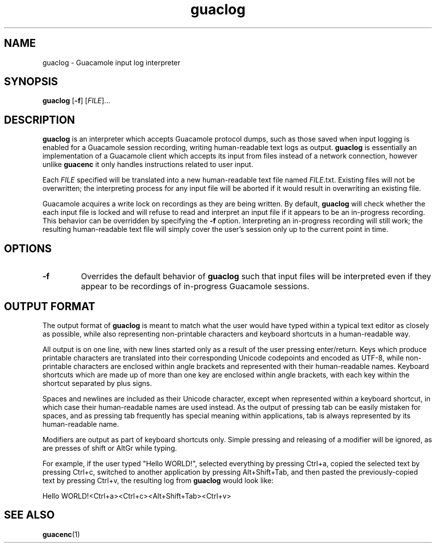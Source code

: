 .\"
.\" Licensed to the Apache Software Foundation (ASF) under one
.\" or more contributor license agreements.  See the NOTICE file
.\" distributed with this work for additional information
.\" regarding copyright ownership.  The ASF licenses this file
.\" to you under the Apache License, Version 2.0 (the
.\" "License"); you may not use this file except in compliance
.\" with the License.  You may obtain a copy of the License at
.\"
.\"   http://www.apache.org/licenses/LICENSE-2.0
.\"
.\" Unless required by applicable law or agreed to in writing,
.\" software distributed under the License is distributed on an
.\" "AS IS" BASIS, WITHOUT WARRANTIES OR CONDITIONS OF ANY
.\" KIND, either express or implied.  See the License for the
.\" specific language governing permissions and limitations
.\" under the License.
.\"
.TH guaclog 1 "26 Jan 2018" "version 1.5.4" "Apache Guacamole"
.
.SH NAME
guaclog \- Guacamole input log interpreter
.
.SH SYNOPSIS
.B guaclog
[\fB-f\fR]
[\fIFILE\fR]...
.
.SH DESCRIPTION
.B guaclog
is an interpreter which accepts Guacamole protocol dumps, such as those saved
when input logging is enabled for a Guacamole session recording, writing
human-readable text logs as output.
.B guaclog
is essentially an implementation of a Guacamole client which accepts
its input from files instead of a network connection, however unlike
.B guacenc
it only handles instructions related to user input.
.P
Each \fIFILE\fR specified will be translated into a new human-readable text
file named \fIFILE\fR.txt. Existing files will not be overwritten; the
interpreting process for any input file will be aborted if it would result in
overwriting an existing file.
.P
Guacamole acquires a write lock on recordings as they are being written. By
default,
.B guaclog
will check whether the each input file is locked and will refuse to read and
interpret an input file if it appears to be an in-progress recording. This
behavior can be overridden by specifying the \fB-f\fR option. Interpreting an
in-progress recording will still work; the resulting human-readable text file
will simply cover the user's session only up to the current point in time.
.
.SH OPTIONS
.TP
\fB-f\fR
Overrides the default behavior of
.B guaclog
such that input files will be interpreted even if they appear to be recordings
of in-progress Guacamole sessions.
.
.SH OUTPUT FORMAT
The output format of
.B guaclog
is meant to match what the user would have typed within a typical text editor
as closely as possible, while also representing non-printable characters and
keyboard shortcuts in a human-readable way.
.P
All output is on one line, with new lines started only as a result of the user
pressing enter/return. Keys which produce printable characters are translated
into their corresponding Unicode codepoints and encoded as UTF-8, while
non-printable characters are enclosed within angle brackets and represented
with their human-readable names. Keyboard shortcuts which are made up of more
than one key are enclosed within angle brackets, with each key within the
shortcut separated by plus signs.
.P
Spaces and newlines are included as their Unicode character, except when
represented within a keyboard shortcut, in which case their human-readable
names are used instead. As the output of pressing tab can be easily mistaken
for spaces, and as pressing tab frequently has special meaning within
applications, tab is always represented by its human-readable name.
.P
Modifiers are output as part of keyboard shortcuts only. Simple pressing and
releasing of a modifier will be ignored, as are presses of shift or AltGr while
typing.
.P
For example, if the user typed "Hello WORLD!", selected everything by pressing
Ctrl+a, copied the selected text by pressing Ctrl+c, switched to another
application by pressing Alt+Shift+Tab, and then pasted the previously-copied
text by pressing Ctrl+v, the resulting log from
.B
guaclog
would look like:
.PP
.RS 0
Hello WORLD!<Ctrl+a><Ctrl+c><Alt+Shift+Tab><Ctrl+v>
.
.SH SEE ALSO
.BR guacenc (1)
